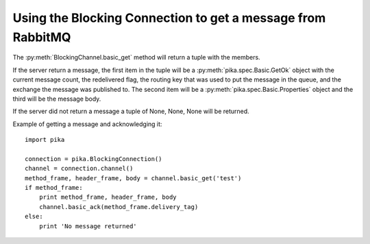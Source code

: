 Using the Blocking Connection to get a message from RabbitMQ
============================================================

.. _example_blocking_basic_get:

The :py:meth:`BlockingChannel.basic_get` method will return a tuple with the members.

If the server return a message, the first item in the tuple will be a :py:meth:`pika.spec.Basic.GetOk` object with the current message count, the redelivered flag, the routing key that was used to put the message in the queue, and the exchange the message was published to. The second item will be a :py:meth:`pika.spec.Basic.Properties` object and the third will be the message body.

If the server did not return a message a tuple of None, None, None will be returned.

Example of getting a message and acknowledging it::

        import pika

        connection = pika.BlockingConnection()
        channel = connection.channel()
        method_frame, header_frame, body = channel.basic_get('test')
        if method_frame:
            print method_frame, header_frame, body
            channel.basic_ack(method_frame.delivery_tag)
        else:
            print 'No message returned'

